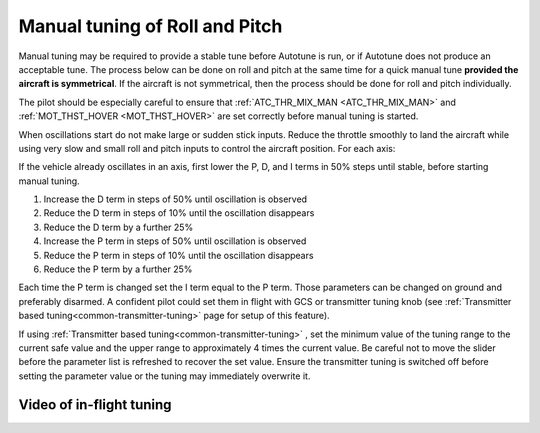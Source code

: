 .. _ac_rollpitchtuning:

===============================
Manual tuning of Roll and Pitch
===============================

Manual tuning may be required to provide a stable tune before Autotune is run, or if Autotune does not produce an acceptable tune. The process below can be done on roll and pitch at the same time for a quick manual tune **provided the aircraft is symmetrical**. If the aircraft is not symmetrical, then the process should be done for roll and pitch individually.

The pilot should be especially careful to ensure that :ref:`ATC_THR_MIX_MAN <ATC_THR_MIX_MAN>` and :ref:`MOT_THST_HOVER <MOT_THST_HOVER>` are set correctly before manual tuning is started.

When oscillations start do not make large or sudden stick inputs. Reduce the throttle smoothly to land the aircraft while using very slow and small roll and pitch inputs to control the aircraft position.
For each axis:

If the vehicle already oscillates in an axis, first lower the P, D, and I terms in 50% steps until stable, before starting manual tuning.

1. Increase the D term in steps of 50% until oscillation is observed
2. Reduce the D term in steps of 10% until the oscillation disappears
3. Reduce the D term by a further 25%
4. Increase the P term in steps of 50% until oscillation is observed
5. Reduce the P term in steps of 10% until the oscillation disappears
6. Reduce the P term by a further 25%

Each time the P term is changed set the I term equal to the P term. Those parameters can be changed on ground and preferably disarmed. A confident pilot could set them in flight with GCS or transmitter tuning knob (see :ref:`Transmitter based tuning<common-transmitter-tuning>` page for setup of this feature).

.. _ac_rollpitchtuning_in-flight_tuning:

If using :ref:`Transmitter based tuning<common-transmitter-tuning>` , set the minimum value of the tuning range to the current safe value and the upper range to approximately 4 times the current value. Be careful not to move the slider before the parameter list is refreshed to recover the set value. Ensure the transmitter tuning is switched off before setting the parameter value or the tuning may immediately overwrite it.

Video of in-flight tuning
~~~~~~~~~~~~~~~~~~~~~~~~~

..  youtube:: NOQPrTdrQJM#t=145
    :width: 100%
